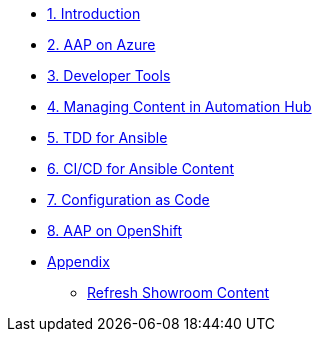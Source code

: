 ////
* xref:module-01.adoc[1. RPM Native Container]
** xref:module-01.adoc#repositories[Repositories]
** xref:module-01.adoc#software[Software]

* xref:module-02.adoc[2. GitHub Sourced Container]
** xref:module-02.adoc#prerequisites[Install Prerequisites]
** xref:module-02.adoc#container[Enable Container]
////
* xref:01-introduction.adoc[1. Introduction]
* xref:02-aap-azure.adoc[2. AAP on Azure]
* xref:03-developer-tools.adoc[3. Developer Tools]
* xref:04-managing-content-automation-hub.adoc[4. Managing Content in Automation Hub]
* xref:05-ansible-tdd.adoc[5. TDD for Ansible]
* xref:06-ansible-cicd.adoc[6. CI/CD for Ansible Content]
* xref:07-configuration-as-code.adoc[7. Configuration as Code]
* xref:08-aap-openshift.adoc[8. AAP on OpenShift]
* xref:appendix.adoc[Appendix]
** xref:appendix.adoc#refresh-showroom-content[Refresh Showroom Content]